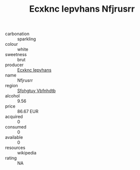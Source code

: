 :PROPERTIES:
:ID:                     ebc061cc-06f3-4272-98f3-15279a6fc349
:END:
#+TITLE: Ecxknc Iepvhans Nfjrusrr 

- carbonation :: sparkling
- colour :: white
- sweetness :: brut
- producer :: [[id:e9b35e4c-e3b7-4ed6-8f3f-da29fba78d5b][Ecxknc Iepvhans]]
- name :: Nfjrusrr
- region :: [[id:6769ee45-84cb-4124-af2a-3cc72c2a7a25][Sfohgtuy Vbfnhdtb]]
- alcohol :: 9.56
- price :: 86.67 EUR
- acquired :: 0
- consumed :: 0
- available :: 0
- resources :: wikipedia
- rating :: NA


